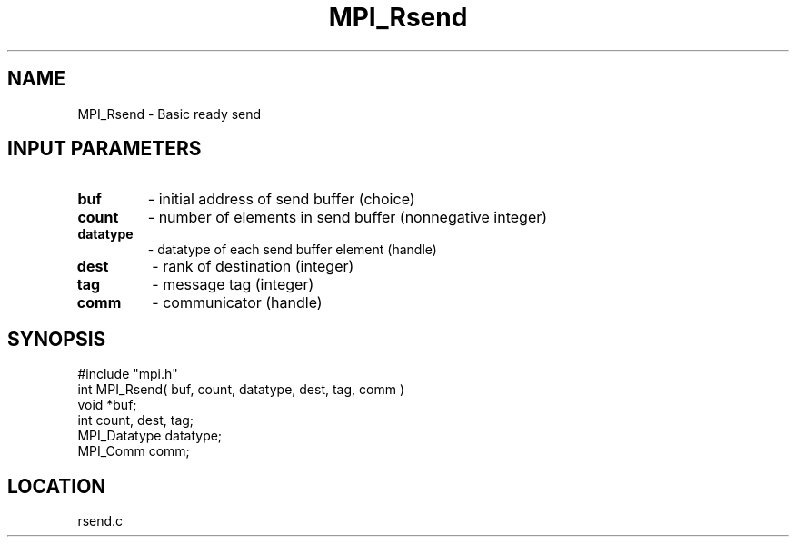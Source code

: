 .TH MPI_Rsend 3 "10/24/1994" " " "MPI"
.SH NAME
MPI_Rsend \- Basic ready send

.SH INPUT PARAMETERS
.PD 0
.TP
.B buf 
- initial address of send buffer (choice) 
.PD 1
.PD 0
.TP
.B count 
- number of elements in send buffer (nonnegative integer) 
.PD 1
.PD 0
.TP
.B datatype 
- datatype of each send buffer element (handle) 
.PD 1
.PD 0
.TP
.B dest 
- rank of destination (integer) 
.PD 1
.PD 0
.TP
.B tag 
- message tag (integer) 
.PD 1
.PD 0
.TP
.B comm 
- communicator (handle) 
.PD 1

.SH SYNOPSIS
.nf
#include "mpi.h"
int MPI_Rsend( buf, count, datatype, dest, tag, comm )
void             *buf;
int              count, dest, tag;
MPI_Datatype     datatype;
MPI_Comm         comm;

.fi

.SH LOCATION
 rsend.c
